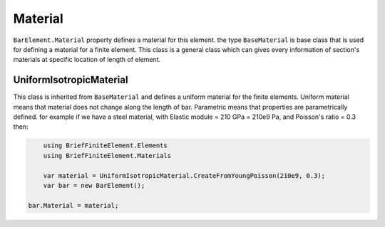 .. _BarElement-Material:

Material
--------
``BarElement.Material`` property defines a material for this element.
the type ``BaseMaterial`` is base class that is used for defining a material for a finite element. This class is a general class which can gives every information of section's materials at specific location of length of element.

UniformIsotropicMaterial
^^^^^^^^^^^^^^^^^^^^^^^^^^^^^^^^^^^^^^^
This class is inherited from ``BaseMaterial`` and defines a uniform material for the finite elements. Uniform material means that material does not change along the length of bar.
Parametric means that properties are parametrically defined.
for example if we have a steel material, with Elastic module = 210 GPa = 210e9 Pa, and Poisson's ratio = 0.3 then:

.. code-block:: cs
	
	using BriefFiniteElement.Elements
	using BriefFiniteElement.Materials
	
	var material = UniformIsotropicMaterial.CreateFromYoungPoisson(210e9, 0.3);
	var bar = new BarElement();

    bar.Material = material;
